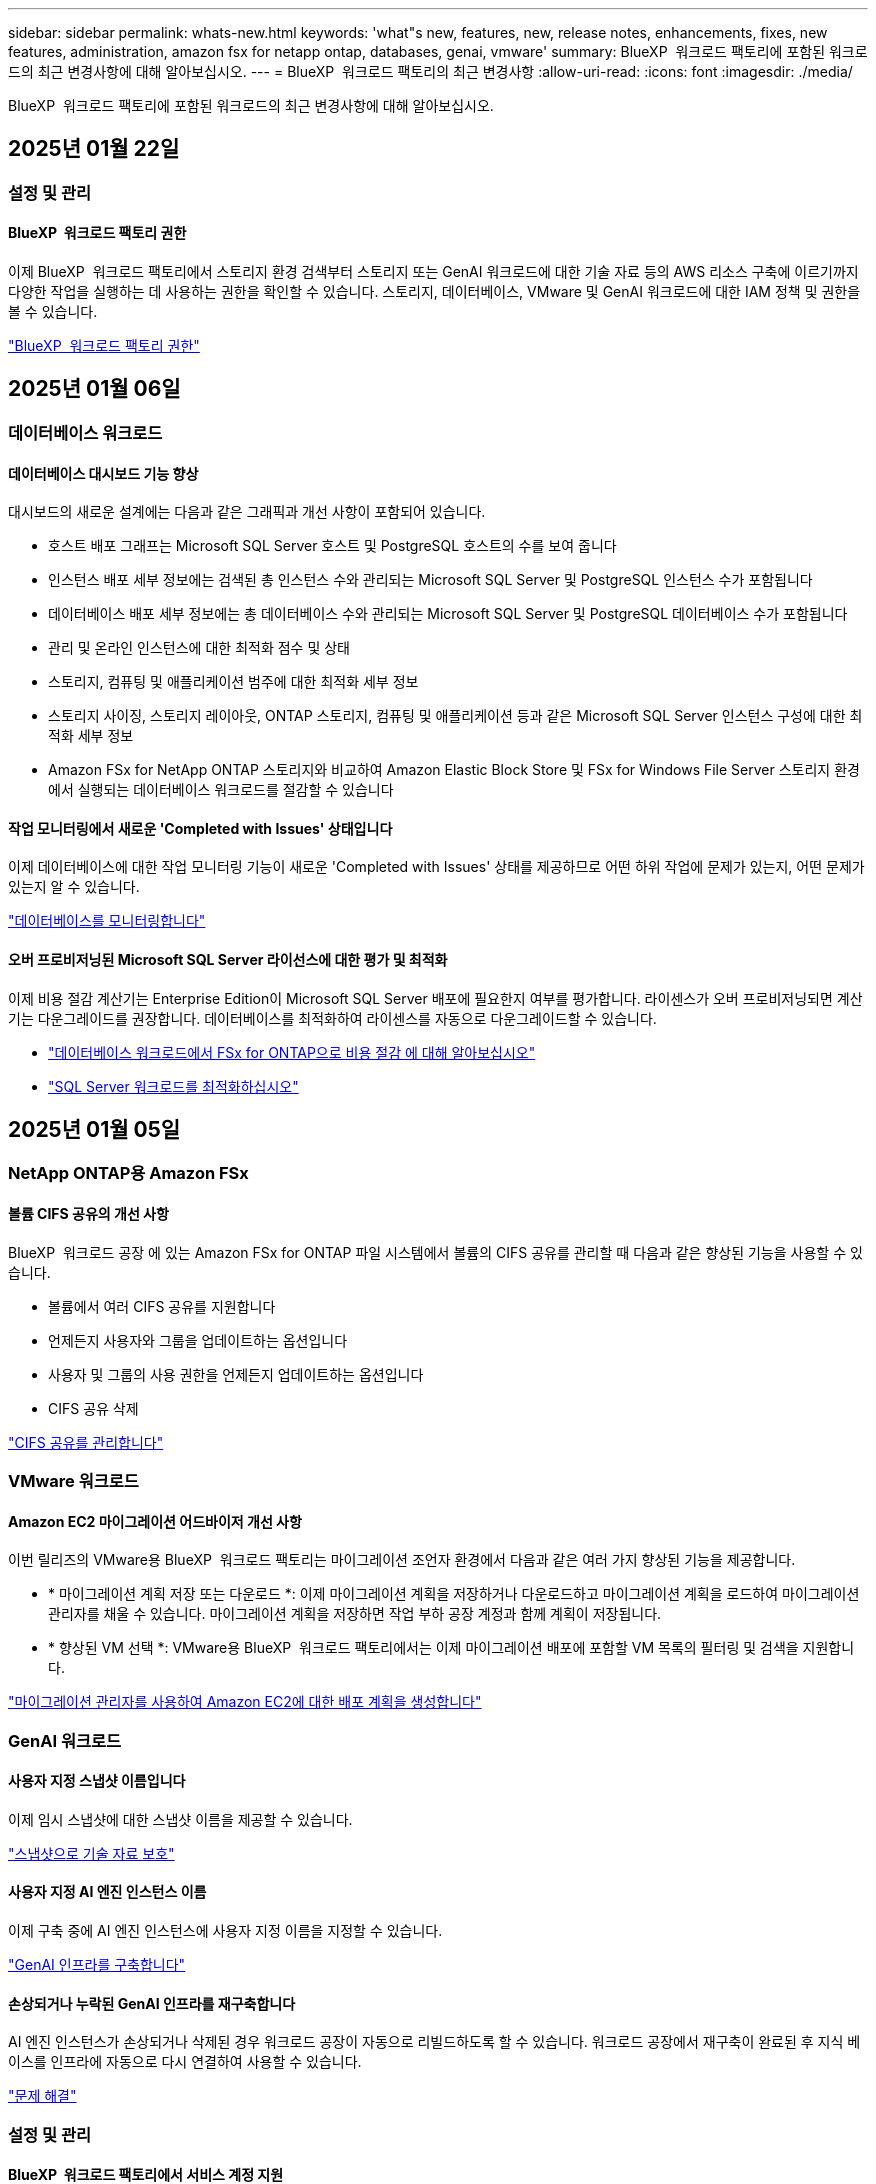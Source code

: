 ---
sidebar: sidebar 
permalink: whats-new.html 
keywords: 'what"s new, features, new, release notes, enhancements, fixes, new features, administration, amazon fsx for netapp ontap, databases, genai, vmware' 
summary: BlueXP  워크로드 팩토리에 포함된 워크로드의 최근 변경사항에 대해 알아보십시오. 
---
= BlueXP  워크로드 팩토리의 최근 변경사항
:allow-uri-read: 
:icons: font
:imagesdir: ./media/


[role="lead"]
BlueXP  워크로드 팩토리에 포함된 워크로드의 최근 변경사항에 대해 알아보십시오.



== 2025년 01월 22일



=== 설정 및 관리



==== BlueXP  워크로드 팩토리 권한

이제 BlueXP  워크로드 팩토리에서 스토리지 환경 검색부터 스토리지 또는 GenAI 워크로드에 대한 기술 자료 등의 AWS 리소스 구축에 이르기까지 다양한 작업을 실행하는 데 사용하는 권한을 확인할 수 있습니다. 스토리지, 데이터베이스, VMware 및 GenAI 워크로드에 대한 IAM 정책 및 권한을 볼 수 있습니다.

link:https://docs.netapp.com/us-en/workload-setup-admin/permissions-reference.html["BlueXP  워크로드 팩토리 권한"]



== 2025년 01월 06일



=== 데이터베이스 워크로드



==== 데이터베이스 대시보드 기능 향상

대시보드의 새로운 설계에는 다음과 같은 그래픽과 개선 사항이 포함되어 있습니다.

* 호스트 배포 그래프는 Microsoft SQL Server 호스트 및 PostgreSQL 호스트의 수를 보여 줍니다
* 인스턴스 배포 세부 정보에는 검색된 총 인스턴스 수와 관리되는 Microsoft SQL Server 및 PostgreSQL 인스턴스 수가 포함됩니다
* 데이터베이스 배포 세부 정보에는 총 데이터베이스 수와 관리되는 Microsoft SQL Server 및 PostgreSQL 데이터베이스 수가 포함됩니다
* 관리 및 온라인 인스턴스에 대한 최적화 점수 및 상태
* 스토리지, 컴퓨팅 및 애플리케이션 범주에 대한 최적화 세부 정보
* 스토리지 사이징, 스토리지 레이아웃, ONTAP 스토리지, 컴퓨팅 및 애플리케이션 등과 같은 Microsoft SQL Server 인스턴스 구성에 대한 최적화 세부 정보
* Amazon FSx for NetApp ONTAP 스토리지와 비교하여 Amazon Elastic Block Store 및 FSx for Windows File Server 스토리지 환경에서 실행되는 데이터베이스 워크로드를 절감할 수 있습니다




==== 작업 모니터링에서 새로운 'Completed with Issues' 상태입니다

이제 데이터베이스에 대한 작업 모니터링 기능이 새로운 'Completed with Issues' 상태를 제공하므로 어떤 하위 작업에 문제가 있는지, 어떤 문제가 있는지 알 수 있습니다.

link:https://docs.netapp.com/us-en/workload-databases/monitor-databases.html["데이터베이스를 모니터링합니다"]



==== 오버 프로비저닝된 Microsoft SQL Server 라이선스에 대한 평가 및 최적화

이제 비용 절감 계산기는 Enterprise Edition이 Microsoft SQL Server 배포에 필요한지 여부를 평가합니다. 라이센스가 오버 프로비저닝되면 계산기는 다운그레이드를 권장합니다. 데이터베이스를 최적화하여 라이센스를 자동으로 다운그레이드할 수 있습니다.

* link:https://docs.netapp.com/us-en/workload-databases/explore-savings.html["데이터베이스 워크로드에서 FSx for ONTAP으로 비용 절감 에 대해 알아보십시오"]
* link:https://docs.netapp.com/us-en/workload-databases/optimize-configurations.html["SQL Server 워크로드를 최적화하십시오"]




== 2025년 01월 05일



=== NetApp ONTAP용 Amazon FSx



==== 볼륨 CIFS 공유의 개선 사항

BlueXP  워크로드 공장 에 있는 Amazon FSx for ONTAP 파일 시스템에서 볼륨의 CIFS 공유를 관리할 때 다음과 같은 향상된 기능을 사용할 수 있습니다.

* 볼륨에서 여러 CIFS 공유를 지원합니다
* 언제든지 사용자와 그룹을 업데이트하는 옵션입니다
* 사용자 및 그룹의 사용 권한을 언제든지 업데이트하는 옵션입니다
* CIFS 공유 삭제


link:https://docs.netapp.com/us-en/workload-fsx-ontap/manage-cifs-share.html["CIFS 공유를 관리합니다"]



=== VMware 워크로드



==== Amazon EC2 마이그레이션 어드바이저 개선 사항

이번 릴리즈의 VMware용 BlueXP  워크로드 팩토리는 마이그레이션 조언자 환경에서 다음과 같은 여러 가지 향상된 기능을 제공합니다.

* * 마이그레이션 계획 저장 또는 다운로드 *: 이제 마이그레이션 계획을 저장하거나 다운로드하고 마이그레이션 계획을 로드하여 마이그레이션 관리자를 채울 수 있습니다. 마이그레이션 계획을 저장하면 작업 부하 공장 계정과 함께 계획이 저장됩니다.
* * 향상된 VM 선택 *: VMware용 BlueXP  워크로드 팩토리에서는 이제 마이그레이션 배포에 포함할 VM 목록의 필터링 및 검색을 지원합니다.


https://docs.netapp.com/us-en/workload-vmware/launch-onboarding-advisor-native.html["마이그레이션 관리자를 사용하여 Amazon EC2에 대한 배포 계획을 생성합니다"]



=== GenAI 워크로드



==== 사용자 지정 스냅샷 이름입니다

이제 임시 스냅샷에 대한 스냅샷 이름을 제공할 수 있습니다.

link:https://docs.netapp.com/us-en/workload-genai/manage-knowledgebase.html#protect-a-knowledge-base-with-snapshots["스냅샷으로 기술 자료 보호"]



==== 사용자 지정 AI 엔진 인스턴스 이름

이제 구축 중에 AI 엔진 인스턴스에 사용자 지정 이름을 지정할 수 있습니다.

link:https://docs.netapp.com/us-en/workload-genai/deploy-infrastructure.html["GenAI 인프라를 구축합니다"]



==== 손상되거나 누락된 GenAI 인프라를 재구축합니다

AI 엔진 인스턴스가 손상되거나 삭제된 경우 워크로드 공장이 자동으로 리빌드하도록 할 수 있습니다. 워크로드 공장에서 재구축이 완료된 후 지식 베이스를 인프라에 자동으로 다시 연결하여 사용할 수 있습니다.

link:https://docs.netapp.com/us-en/workload-genai/troubleshooting.html["문제 해결"]



=== 설정 및 관리



==== BlueXP  워크로드 팩토리에서 서비스 계정 지원

이제 서비스 계정이 BlueXP  워크로드 팩토리에서 지원됩니다. 서비스 계정을 생성하여 인프라 운영을 자동화할 수 있습니다.

link:https://docs.netapp.com/us-en/workload-setup-admin/manage-service-accounts.html["서비스 계정 생성 및 관리"]



== 2024년 12월 01일



=== NetApp ONTAP용 Amazon FSx



==== 스케일아웃 FSx for ONTAP 파일 시스템용 블록 스토리지

이제 최대 6개의 HA 쌍으로 구성된 스케일아웃 파일 시스템 구축을 사용할 때 FSx for ONTAP을 통해 블록 스토리지를 프로비저닝할 수 있습니다.

link:https://docs.netapp.com/us-en/workload-fsx-ontap/create-file-system.html["BlueXP  워크로드 팩토리에서 FSx for ONTAP 파일 시스템을 생성합니다"]



==== 마운트 명령을 사용할 수 있습니다

이제 볼륨에 대한 NFS 및 CIFS 액세스에 마운트 명령을 사용할 수 있습니다. * 기본 작업 * 과 * 마운트 명령 보기 * 를 선택하여 FSx for ONTAP 파일 시스템 내에서 볼륨의 마운트 지점을 얻을 수 있습니다.

image:screenshot-view-mount-command.png["FSx for ONTAP 파일 시스템으로 이동하여 볼륨 메뉴를 선택하고 기본 작업을 선택한 다음, 보기 마운트 명령을 선택하여 마운트 명령을 보는 스크린샷 mount 명령 대화 상자가 나타나고 CIFS 또는 NFS 액세스에 대한 mount 명령이 표시됩니다."]

link:https://docs.netapp.com/us-en/workload-fsx-ontap/access-data.html["볼륨에 대한 뷰 마운트 명령"]



==== 볼륨 생성 후 스토리지 효율성 업데이트

이제 볼륨 생성 후 FlexVol 볼륨의 스토리지 효율성을 사용하거나 사용하지 않도록 설정할 수 있습니다. 스토리지 효율성에는 중복제거, 데이터 압축, 데이터 컴팩션이 포함됩니다. 스토리지 효율성을 높이면 FlexVol volume에서 최적의 공간 절약 효과를 달성할 수 있습니다.

link:https://docs.netapp.com/us-en/workload-fsx-ontap/update-storage-efficiency.html["볼륨에 대한 스토리지 효율성 업데이트"]



==== 온프레미스 ONTAP 클러스터 검색 및 복제

온프레미스 ONTAP 클러스터 데이터를 FSx for ONTAP 파일 시스템으로 검색하고 복제하여 AI 지식 기반을 보강하는 데 사용할 수 있습니다. 모든 사내 검색 및 복제 워크플로는 스토리지 인벤토리의 새로운 * 온-프레미스 ONTAP * 탭에서 사용할 수 있습니다.

link:https://docs.netapp.com/us-en/workload-fsx-ontap/use-onprem-data.html["사내 ONTAP 클러스터를 검색합니다"]



==== AWS 자격 증명으로 비용 절감 계산기 분석 개선

이제 절약 계산기에서 AWS 자격 증명을 추가할 수 있습니다. 자격 증명을 추가하면 FSx for ONTAP에 비해 Amazon Elastic Block Store, Elastic File Systems 및 FSx for Windows 파일 서버 스토리지 환경의 절감 계산기 분석의 정확성이 향상됩니다.

link:https://docs.netapp.com/us-en/workload-fsx-ontap/explore-savings.html["BlueXP  워크로드 공장에서 FSx for ONTAP로 절감할 수 있는 비용에 대해 알아보십시오"]



=== 데이터베이스 워크로드



==== 지속적인 최적화로 컴퓨팅 문제 해결 및 평가를 추가합니다

이제 데이터베이스는 Microsoft SQL Server 인스턴스의 컴퓨팅 리소스를 최적화하는 데 도움이 되는 통찰력과 권장 사항을 제공합니다. CPU 활용률을 측정하고 AWS Compute Optimizer 서비스를 활용하여 최적의 적정 크기의 인스턴스 유형을 추천하고 사용 가능한 운영 체제 패치를 알립니다. 컴퓨팅 리소스를 최적화하면 인스턴스 유형에 대한 정확한 결정을 내릴 수 있어 비용을 절감하고 리소스 활용률을 향상할 수 있습니다.

link:https://docs.netapp.com/us-en/workload-databases/optimize-configurations.html["컴퓨팅 리소스 구성을 최적화합니다"]



==== PostgreSQL 지원

이제 데이터베이스의 독립 실행형 PostgreSQL 서버 배포를 배포 및 관리할 수 있습니다.

link:https://docs.netapp.com/us-en/workload-databases/create-postgresql-server.html["PostgreSQL 서버를 생성합니다"]



=== VMware 워크로드



==== Amazon EC2 마이그레이션 어드바이저 개선 사항

이번 릴리즈의 VMware용 BlueXP  워크로드 팩토리는 마이그레이션 조언자 환경에서 다음과 같은 여러 가지 향상된 기능을 제공합니다.

* * 데이터 수집 *: VMware용 BlueXP  워크로드 팩토리에서는 마이그레이션 관리자를 사용할 때 특정 기간 동안 데이터를 수집할 수 있습니다.
* * VM 선택 *: VMware용 BlueXP  워크로드 팩토리에서는 이제 마이그레이션 배포에 포함할 VM을 선택할 수 있습니다.
* * 빠른 경험과 고급 경험 * : 마이그레이션 관리자를 사용하면 RVtools를 사용하여 빠른 마이그레이션 경험을 선택하거나 마이그레이션 어드바이저 데이터 수집기를 사용하는 고급 환경을 선택할 수 있습니다.


https://docs.netapp.com/us-en/workload-vmware/launch-onboarding-advisor-native.html["마이그레이션 관리자를 사용하여 Amazon EC2에 대한 배포 계획을 생성합니다"]



=== GenAI 워크로드



==== 스냅샷에서 지식 베이스를 복제합니다

GenAI용 BlueXP  워크로드 팩토리에서는 이제 스냅샷으로부터 기술 자료 클론 복제를 지원합니다. 이를 통해 기술 자료를 빠르게 복구하고 기존 데이터 소스를 사용하여 새로운 기술 자료를 작성할 수 있으며 데이터 복구 및 개발에 도움이 됩니다.

link:https://docs.netapp.com/us-en/workload-genai/manage-knowledgebase.html#clone-a-knowledge-base["기술 문서를 복제합니다"]



==== 온프레미스 ONTAP 클러스터 검색 및 복제

온프레미스 ONTAP 클러스터 데이터를 FSx for ONTAP 파일 시스템으로 검색하고 복제하여 AI 지식 기반을 보강하는 데 사용할 수 있습니다. 모든 사내 검색 및 복제 워크플로는 스토리지 인벤토리의 새로운 * 온-프레미스 ONTAP * 탭에서 사용할 수 있습니다.

link:https://docs.netapp.com/us-en/workload-fsx-ontap/use-onprem-data.html["사내 ONTAP 클러스터를 검색합니다"]



== 2024년 11월 11일



=== 설정 및 관리



==== BlueXP  콘솔에 워크로드 팩토리 통합

이제 에서 워크로드 팩토리를 사용할 수 link:https://console.bluexp.netapp.com["BlueXP 콘솔"^]있습니다. BlueXP  콘솔 환경은 워크로드 팩토리 콘솔과 동일한 기능을 제공합니다.

link:https://docs.netapp.com/us-en/workload-setup-admin/console-experiences.html["BlueXP  콘솔에서 워크로드 팩토리에 액세스하는 방법을 알아보십시오"]



== 2024년 11월 03일



=== NetApp ONTAP용 Amazon FSx



==== 스토리지 인벤토리의 탭 보기

스토리지 인벤토리가 두 개의 탭 보기로 업데이트되었습니다.

* FSx for ONTAP 탭: 현재 사용 중인 FSx for ONTAP 파일 시스템을 표시합니다.
* Explore Savings Tab: Elastic Block Store, FSx for Windows File Server 및 Elastic File Systems 스토리지 시스템을 표시합니다. 이 페이지에서 이러한 시스템을 FSx for ONTAP와 비교하여 절감 효과를 살펴볼 수 있습니다.




=== 데이터베이스 워크로드



==== 데이터베이스를 통해 Microsoft SQL Server 워크로드를 지속적으로 최적화합니다

BlueXP  워크로드 공장에는 Amazon FSx for NetApp ONTAP에서 Microsoft SQL Server 워크로드의 스토리지 구성 요소에 대한 모범 사례를 지속적으로 최적화하고 준수하기 위해 지속적인 지침과 가드레일이 도입되었습니다. 이 기능은 고객의 Microsoft SQL Server 자산을 지속적으로 검사하여 최고의 성능, 비용 효율성, 규정 준수를 달성하는 데 도움이 되는 인사이트, 기회 및 권장 사항에 대한 포괄적인 보고서를 제공합니다.

link:https://docs.netapp.com/us-en/workload-databases/optimize-configurations.html["SQL Server 워크로드를 최적화하십시오"]



==== Terraform 지원

이제 코드상자에서 Terraform을 사용하여 Microsoft SQL Server를 배포할 수 있습니다.

* link:https://docs.netapp.com/us-en/workload-databases/create-database-server.html["데이터베이스 서버를 만듭니다"^]
* link:https://docs.netapp.com/us-en/workload-setup-admin/use-codebox.html["코드박스에서 Terraform을 사용합니다"^]




=== VMware 워크로드



==== VMware Migration Advisor 데이터 축소율이 도움이 됩니다

이번 VMware용 Workload Factory 릴리즈에는 데이터 축소율 지원 기능이 있습니다. 데이터 축소율 도우미를 통해 AWS 클라우드 온보딩을 준비할 때 VMware 인벤토리 및 스토리지 공간에 가장 적합한 비율을 결정할 수 있습니다.

https://docs.netapp.com/us-en/workload-vmware/launch-onboarding-advisor-native.html["마이그레이션 관리자를 사용하여 Amazon EC2에 대한 배포 계획을 생성합니다"]



=== GenAI 워크로드



==== 데이터 가드레일을 사용하여 개인 식별 정보를 마스킹합니다

Generative AI 워크로드에는 BlueXP  분류를 기반으로 하는 데이터 가드레일 기능이 도입되었습니다. 데이터 가드레일 기능은 개인 식별 정보(PII)를 식별 및 마스킹하여 규정 준수를 유지하고 중요한 조직 데이터의 보안을 강화합니다.

link:https://docs.netapp.com/us-en/workload-genai/create-knowledgebase.html#create-and-configure-the-knowledge-base["기술 문서를 작성합니다"]

link:https://docs.netapp.com/us-en/bluexp-classification/concept-cloud-compliance.html["BlueXP 분류에 대해 알아보십시오"^]
